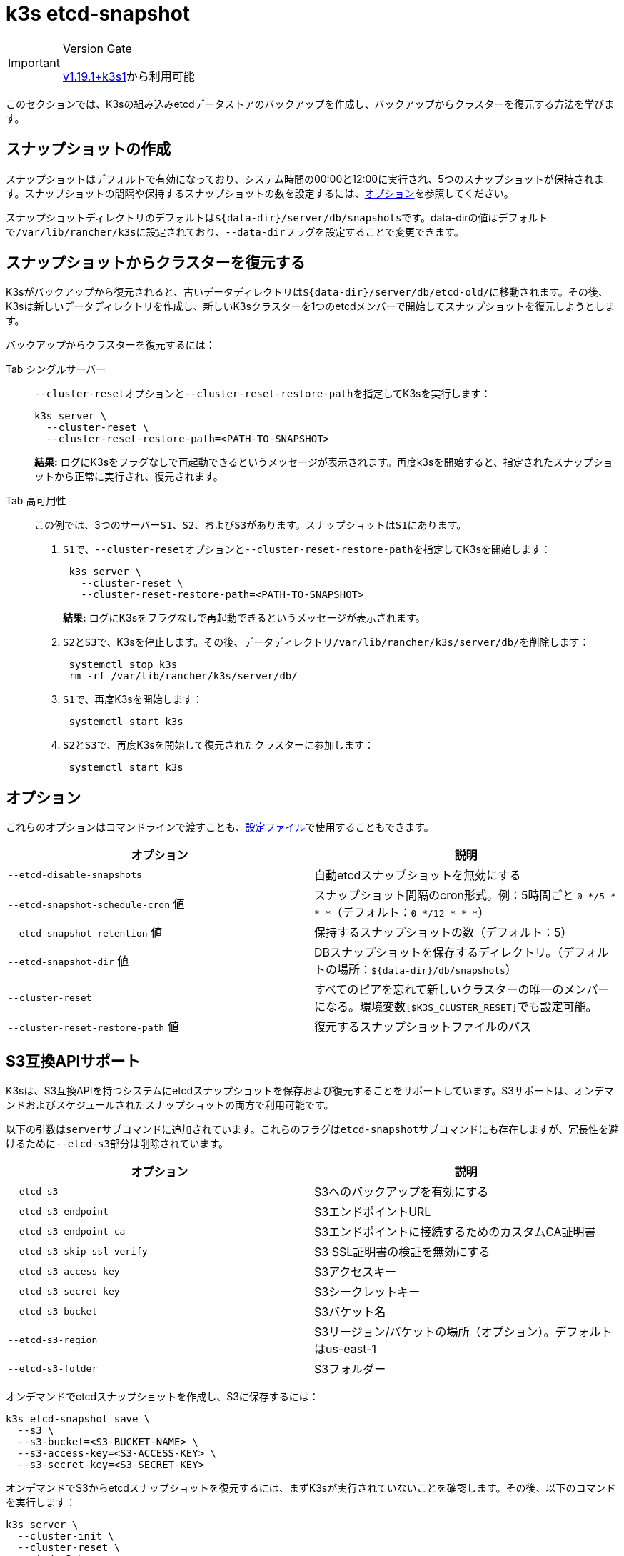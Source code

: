 = k3s etcd-snapshot

[IMPORTANT]
.Version Gate
====

https://github.com/k3s-io/k3s/releases/tag/v1.19.1%2Bk3s1[v1.19.1+k3s1]から利用可能
====


このセクションでは、K3sの組み込みetcdデータストアのバックアップを作成し、バックアップからクラスターを復元する方法を学びます。

== スナップショットの作成

スナップショットはデフォルトで有効になっており、システム時間の00:00と12:00に実行され、5つのスナップショットが保持されます。スナップショットの間隔や保持するスナップショットの数を設定するには、<<_オプション,オプション>>を参照してください。

スナップショットディレクトリのデフォルトは``+${data-dir}/server/db/snapshots+``です。data-dirの値はデフォルトで``/var/lib/rancher/k3s``に設定されており、``--data-dir``フラグを設定することで変更できます。

== スナップショットからクラスターを復元する

K3sがバックアップから復元されると、古いデータディレクトリは``+${data-dir}/server/db/etcd-old/+``に移動されます。その後、K3sは新しいデータディレクトリを作成し、新しいK3sクラスターを1つのetcdメンバーで開始してスナップショットを復元しようとします。

バックアップからクラスターを復元するには：

[tabs]
======
Tab シングルサーバー::
+
--
``--cluster-reset``オプションと``--cluster-reset-restore-path``を指定してK3sを実行します：

[,bash]
----
k3s server \
  --cluster-reset \
  --cluster-reset-restore-path=<PATH-TO-SNAPSHOT>
----

*結果:* ログにK3sをフラグなしで再起動できるというメッセージが表示されます。再度k3sを開始すると、指定されたスナップショットから正常に実行され、復元されます。
--

Tab 高可用性::
+
--
この例では、3つのサーバー``S1``、`S2`、および``S3``があります。スナップショットは``S1``にあります。

. ``S1``で、``--cluster-reset``オプションと``--cluster-reset-restore-path``を指定してK3sを開始します：
+
[,bash]
----
 k3s server \
   --cluster-reset \
   --cluster-reset-restore-path=<PATH-TO-SNAPSHOT>
----
+
*結果:* ログにK3sをフラグなしで再起動できるというメッセージが表示されます。

. ``S2``と``S3``で、K3sを停止します。その後、データディレクトリ``/var/lib/rancher/k3s/server/db/``を削除します：
+
[,bash]
----
 systemctl stop k3s
 rm -rf /var/lib/rancher/k3s/server/db/
----

. ``S1``で、再度K3sを開始します：
+
[,bash]
----
 systemctl start k3s
----

. ``S2``と``S3``で、再度K3sを開始して復元されたクラスターに参加します：
+
[,bash]
----
 systemctl start k3s
----
--
====== 

== オプション

これらのオプションはコマンドラインで渡すことも、link:../installation/configuration.md#configuration-file[設定ファイル]で使用することもできます。

|===
| オプション | 説明

| `--etcd-disable-snapshots`
| 自動etcdスナップショットを無効にする

| `--etcd-snapshot-schedule-cron` 値
| スナップショット間隔のcron形式。例：5時間ごと `0 */5 * * *`（デフォルト：`0 */12 * * *`）

| `--etcd-snapshot-retention` 値
| 保持するスナップショットの数（デフォルト：5）

| `--etcd-snapshot-dir` 値
| DBスナップショットを保存するディレクトリ。（デフォルトの場所：`+${data-dir}/db/snapshots+`）

| `--cluster-reset`
| すべてのピアを忘れて新しいクラスターの唯一のメンバーになる。環境変数``[$K3S_CLUSTER_RESET]``でも設定可能。

| `--cluster-reset-restore-path` 値
| 復元するスナップショットファイルのパス
|===

== S3互換APIサポート

K3sは、S3互換APIを持つシステムにetcdスナップショットを保存および復元することをサポートしています。S3サポートは、オンデマンドおよびスケジュールされたスナップショットの両方で利用可能です。

以下の引数は``server``サブコマンドに追加されています。これらのフラグは``etcd-snapshot``サブコマンドにも存在しますが、冗長性を避けるために``--etcd-s3``部分は削除されています。

|===
| オプション | 説明

| `--etcd-s3`
| S3へのバックアップを有効にする

| `--etcd-s3-endpoint`
| S3エンドポイントURL

| `--etcd-s3-endpoint-ca`
| S3エンドポイントに接続するためのカスタムCA証明書

| `--etcd-s3-skip-ssl-verify`
| S3 SSL証明書の検証を無効にする

| `--etcd-s3-access-key`
| S3アクセスキー

| `--etcd-s3-secret-key`
| S3シークレットキー

| `--etcd-s3-bucket`
| S3バケット名

| `--etcd-s3-region`
| S3リージョン/バケットの場所（オプション）。デフォルトはus-east-1

| `--etcd-s3-folder`
| S3フォルダー
|===

オンデマンドでetcdスナップショットを作成し、S3に保存するには：

[,bash]
----
k3s etcd-snapshot save \
  --s3 \
  --s3-bucket=<S3-BUCKET-NAME> \
  --s3-access-key=<S3-ACCESS-KEY> \
  --s3-secret-key=<S3-SECRET-KEY>
----

オンデマンドでS3からetcdスナップショットを復元するには、まずK3sが実行されていないことを確認します。その後、以下のコマンドを実行します：

[,bash]
----
k3s server \
  --cluster-init \
  --cluster-reset \
  --etcd-s3 \
  --cluster-reset-restore-path=<SNAPSHOT-NAME> \
  --etcd-s3-bucket=<S3-BUCKET-NAME> \
  --etcd-s3-access-key=<S3-ACCESS-KEY> \
  --etcd-s3-secret-key=<S3-SECRET-KEY>
----

== Etcdスナップショットと復元のサブコマンド

k3sは、etcdスナップショットを操作するための一連のサブコマンドをサポートしています。

|===
| サブコマンド | 説明

| delete
| 指定されたスナップショットを削除

| ls, list, l
| スナップショットの一覧表示

| prune
| 設定された保持数を超えるスナップショットを削除

| save
| 即時のetcdスナップショットをトリガー
|===

:::note
``save``サブコマンドは``k3s etcd-snapshot``と同じです。後者は最終的に前者に置き換えられる予定です。
:::

これらのコマンドは、etcdスナップショットがローカルに保存されている場合でも、S3互換のオブジェクトストアに保存されている場合でも、期待通りに動作します。

etcdスナップショットのサブコマンドに関する追加情報は、``k3s etcd-snapshot``を実行して確認してください。

S3からスナップショットを削除します。

[,bash]
----
k3s etcd-snapshot delete          \
  --s3                            \
  --s3-bucket=<S3-BUCKET-NAME>    \
  --s3-access-key=<S3-ACCESS-KEY> \
  --s3-secret-key=<S3-SECRET-KEY> \
  <SNAPSHOT-NAME>
----

デフォルトの保持ポリシー（5）でローカルスナップショットを削除します。``prune``サブコマンドには、デフォルトの保持ポリシーを上書きするための追加フラグ``--snapshot-retention``があります。

[,bash]
----
k3s etcd-snapshot prune
----

[,bash]
----
k3s etcd-snapshot prune --snapshot-retention 10
----
